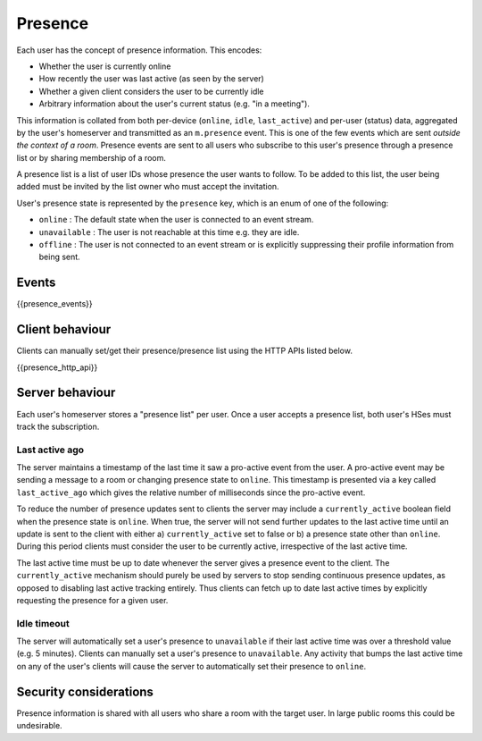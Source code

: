 Presence
========

.. _module:presence:

Each user has the concept of presence information. This encodes:

* Whether the user is currently online
* How recently the user was last active (as seen by the server)
* Whether a given client considers the user to be currently idle
* Arbitrary information about the user's current status (e.g. "in a meeting").

This information is collated from both per-device (``online``, ``idle``,
``last_active``) and per-user (status) data, aggregated by the user's homeserver
and transmitted as an ``m.presence`` event. This is one of the few events which
are sent *outside the context of a room*. Presence events are sent to all users
who subscribe to this user's presence through a presence list or by sharing
membership of a room.

A presence list is a list of user IDs whose presence the user wants to follow.
To be added to this list, the user being added must be invited by the list owner
who must accept the invitation.

User's presence state is represented by the ``presence`` key, which is an enum
of one of the following:

- ``online`` : The default state when the user is connected to an event
  stream.
- ``unavailable`` : The user is not reachable at this time e.g. they are
  idle.
- ``offline`` : The user is not connected to an event stream or is
  explicitly suppressing their profile information from being sent.

Events
------

{{presence_events}}

Client behaviour
----------------

Clients can manually set/get their presence/presence list using the HTTP APIs
listed below.

{{presence_http_api}}

Server behaviour
----------------

Each user's homeserver stores a "presence list" per user. Once a user accepts
a presence list, both user's HSes must track the subscription.

Last active ago
~~~~~~~~~~~~~~~
The server maintains a timestamp of the last time it saw a pro-active event from
the user. A pro-active event may be sending a message to a room or changing
presence state to ``online``. This timestamp is presented via a key called
``last_active_ago`` which gives the relative number of milliseconds since the
pro-active event.

To reduce the number of presence updates sent to clients the server may include
a ``currently_active`` boolean field when the presence state is ``online``. When
true, the server will not send further updates to the last active time until an
update is sent to the client with either a) ``currently_active`` set to false or
b) a presence state other than ``online``. During this period clients must
consider the user to be currently active, irrespective of the last active time.

The last active time must be up to date whenever the server gives a presence
event to the client. The ``currently_active`` mechanism should purely be used by
servers to stop sending continuous presence updates, as opposed to disabling
last active tracking entirely. Thus clients can fetch up to date last active
times by explicitly requesting the presence for a given user.

Idle timeout
~~~~~~~~~~~~

The server will automatically set a user's presence to ``unavailable`` if their
last active time was over a threshold value (e.g. 5 minutes). Clients can
manually set a user's presence to ``unavailable``. Any activity that bumps the
last active time on any of the user's clients will cause the server to
automatically set their presence to ``online``.

Security considerations
-----------------------

Presence information is shared with all users who share a room with the target
user. In large public rooms this could be undesirable.
